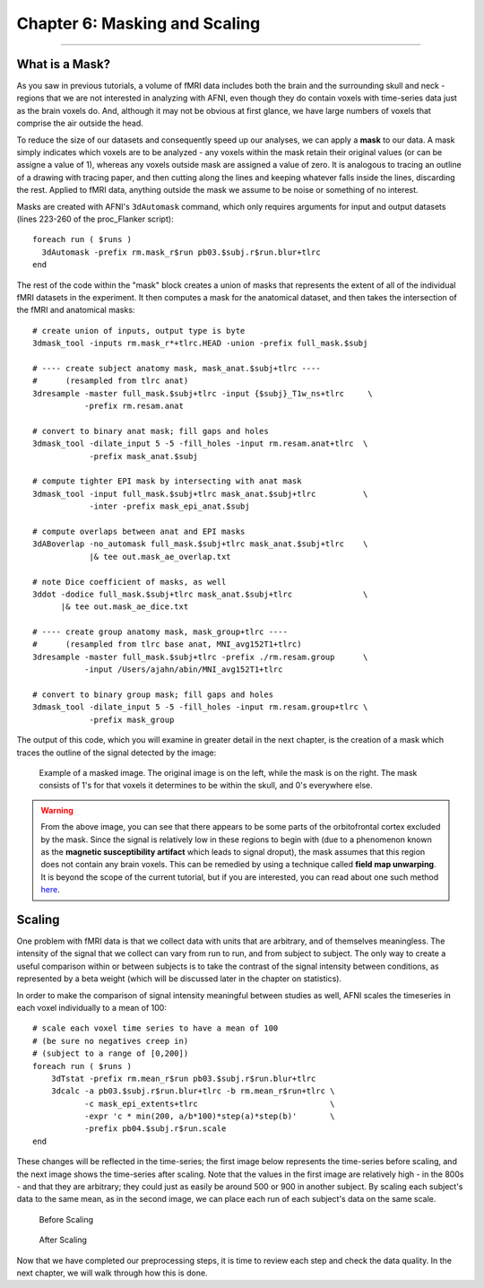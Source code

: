 .. _06_AFNI_Masking_Scaling:

==============================
Chapter 6: Masking and Scaling
==============================

------------

What is a Mask?
***************

As you saw in previous tutorials, a volume of fMRI data includes both the brain and the surrounding skull and neck - regions that we are not interested in analyzing with AFNI, even though they do contain voxels with time-series data just as the brain voxels do. And, although it may not be obvious at first glance, we have large numbers of voxels that comprise the air outside the head.

To reduce the size of our datasets and consequently speed up our analyses, we can apply a **mask** to our data. A mask simply indicates which voxels are to be analyzed - any voxels within the mask retain their original values (or can be assigne a value of 1), whereas any voxels outside mask are assigned a value of zero. It is analogous to tracing an outline of a drawing with tracing paper, and then cutting along the lines and keeping whatever falls inside the lines, discarding the rest. Applied to fMRI data, anything outside the mask we assume to be noise or something of no interest.

Masks are created with AFNI's ``3dAutomask`` command, which only requires arguments for input and output datasets (lines 223-260 of the proc_Flanker script):

::

  foreach run ( $runs )
    3dAutomask -prefix rm.mask_r$run pb03.$subj.r$run.blur+tlrc
  end
  
  
The rest of the code within the "mask" block creates a union of masks that represents the extent of all of the individual fMRI datasets in the experiment. It then computes a mask for the anatomical dataset, and then takes the intersection of the fMRI and anatomical masks:

::

  # create union of inputs, output type is byte
  3dmask_tool -inputs rm.mask_r*+tlrc.HEAD -union -prefix full_mask.$subj

  # ---- create subject anatomy mask, mask_anat.$subj+tlrc ----
  #      (resampled from tlrc anat)
  3dresample -master full_mask.$subj+tlrc -input {$subj}_T1w_ns+tlrc     \   
             -prefix rm.resam.anat

  # convert to binary anat mask; fill gaps and holes
  3dmask_tool -dilate_input 5 -5 -fill_holes -input rm.resam.anat+tlrc  \
              -prefix mask_anat.$subj

  # compute tighter EPI mask by intersecting with anat mask
  3dmask_tool -input full_mask.$subj+tlrc mask_anat.$subj+tlrc          \   
              -inter -prefix mask_epi_anat.$subj

  # compute overlaps between anat and EPI masks
  3dABoverlap -no_automask full_mask.$subj+tlrc mask_anat.$subj+tlrc    \   
              |& tee out.mask_ae_overlap.txt

  # note Dice coefficient of masks, as well
  3ddot -dodice full_mask.$subj+tlrc mask_anat.$subj+tlrc               \   
        |& tee out.mask_ae_dice.txt

  # ---- create group anatomy mask, mask_group+tlrc ----
  #      (resampled from tlrc base anat, MNI_avg152T1+tlrc)
  3dresample -master full_mask.$subj+tlrc -prefix ./rm.resam.group      \   
             -input /Users/ajahn/abin/MNI_avg152T1+tlrc

  # convert to binary group mask; fill gaps and holes
  3dmask_tool -dilate_input 5 -5 -fill_holes -input rm.resam.group+tlrc \
              -prefix mask_group


The output of this code, which you will examine in greater detail in the next chapter, is the creation of a
mask which traces the outline of the signal detected by the image:

.. figure:: 04_06_Mask_Example.png

  Example of a masked image. The original image is on the left, while the mask is on the right. The mask consists of 1's for that voxels it determines to be within the skull, and 0's everywhere else.
  

.. warning::

  From the above image, you can see that there appears to be some parts of the orbitofrontal cortex excluded by the mask. Since the signal is relatively low in these regions to begin with (due to a phenomenon known as the **magnetic susceptibility artifact** which leads to signal droput), the mask assumes that this region does not contain any brain voxels. This can be remedied by using a technique called **field map unwarping**. It is beyond the scope of the current tutorial, but if you are interested, you can read about one such method `here <https://andysbrainbook.readthedocs.io/en/latest/FrequentlyAskedQuestions/FrequentlyAskedQuestions.html#how-can-i-unwarp-my-data>`__.

Scaling
*******

One problem with fMRI data is that we collect data with units that are arbitrary, and of themselves meaningless. The intensity of the signal that we collect can vary from run to run, and from subject to subject. The only way to create a useful comparison within or between subjects is to take the contrast of the signal intensity between conditions, as represented by a beta weight (which will be discussed later in the chapter on statistics).

In order to make the comparison of signal intensity meaningful between studies as well, AFNI scales the timeseries in each voxel individually to a mean of 100:

::

  # scale each voxel time series to have a mean of 100
  # (be sure no negatives creep in)
  # (subject to a range of [0,200])
  foreach run ( $runs )
      3dTstat -prefix rm.mean_r$run pb03.$subj.r$run.blur+tlrc
      3dcalc -a pb03.$subj.r$run.blur+tlrc -b rm.mean_r$run+tlrc \
             -c mask_epi_extents+tlrc                            \
             -expr 'c * min(200, a/b*100)*step(a)*step(b)'       \
             -prefix pb04.$subj.r$run.scale
  end
  
  
These changes will be reflected in the time-series; the first image below represents the time-series before scaling, and the next image shows the time-series after scaling. Note that the values in the first image are relatively high - in the 800s - and that they are arbitrary; they could just as easily be around 500 or 900 in another subject. By scaling each subject's data to the same mean, as in the second image, we can place each run of each subject's data on the same scale.

.. figure:: 04_06_Scaling_Before.png
  
  Before Scaling

.. figure:: 04_06_Scaling_After.png

  After Scaling

Now that we have completed our preprocessing steps, it is time to review each step and check the data quality. In the next chapter, we will walk through how this is done.
